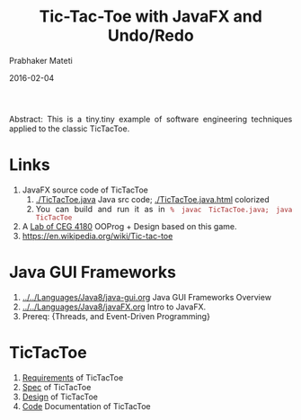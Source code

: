 # -*- mode: org -*-
#+date: 2016-02-04
#+TITLE: Tic-Tac-Toe with JavaFX and Undo/Redo
#+AUTHOR: Prabhaker Mateti
#+DESCRIPTION: Mateti: OO Programming and Design 
#+HTML_LINK_HOME: ../../../Top/index.html
#+HTML_LINK_UP: ../
#+HTML_HEAD: <style> P,li {text-align: justify} code {color: brown;} @media screen {BODY {margin: 10%} }</style>
#+BIND: org-html-preamble-format (("en" "%d"))
#+BIND: org-html-postamble-format (("en" "<hr size=1>Copyright &copy; 2016 <a href=\"http://www.wright.edu/~pmateti\">www.wright.edu/~pmateti</a> &bull; %d"))
#+STARTUP:showeverything
#+OPTIONS: toc:nil

Abstract: This is a tiny.tiny example of software engineering
techniques applied to the classic TicTacToe.


* Links

1. JavaFX source code of TicTacToe
   1. [[./TicTacToe.java]] Java src code;  [[./TicTacToe.java.html]] colorized
   3. You can build and run it as in =% javac TicTacToe.java; java TicTacToe=

1. A [[http://cecs.wright.edu/~pmateti/Courses/4180/Labs/L4.html][Lab of CEG 4180]] OOProg + Design based on this game.
1. https://en.wikipedia.org/wiki/Tic-tac-toe

* Java GUI Frameworks

1. [[../../Languages/Java8/java-gui.org]] Java GUI Frameworks Overview
1. [[../../Languages/Java8/javaFX.org]] Intro to JavaFX.
1. Prereq: {Threads, and Event-Driven Programming}


* TicTacToe

1. [[./tictactoe-req.org][Requirements]] of TicTacToe
1. [[./tictactoe-spec.org][Spec]] of TicTacToe
1. [[./tictactoe-design.org][Design]] of TicTacToe
1. [[./tictactoe-code.org][Code]] Documentation of TicTacToe
